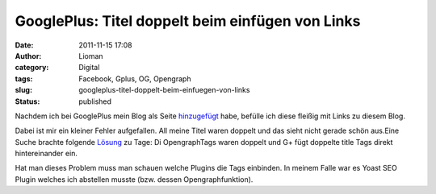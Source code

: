 GooglePlus: Titel doppelt beim einfügen von Links
#################################################
:date: 2011-11-15 17:08
:author: Lioman
:category: Digital
:tags: Facebook, Gplus, OG, Opengraph
:slug: googleplus-titel-doppelt-beim-einfuegen-von-links
:status: published

Nachdem ich bei GooglePlus mein Blog als Seite
`hinzugefügt <http://www.lioman.de/2011/11/www-lioman-de-auf-googleplus/>`__
habe, befülle ich diese fleißig mit Links zu diesem Blog.

Dabei ist mir ein kleiner Fehler aufgefallen. All meine Titel waren
doppelt und das sieht nicht gerade schön aus.\ |image0|\ Eine Suche
brachte folgende
`Lösung <http://d76.de/blogs/about/probleme-wp-link-google-plus-opengraph/>`__
zu Tage: Di OpengraphTags waren doppelt und G+ fügt doppelte title Tags
direkt hintereinander ein.

Hat man dieses Problem muss man schauen welche Plugins die Tags
einbinden. In meinem Falle war es Yoast SEO Plugin welches ich abstellen
musste (bzw. dessen Opengraphfunktion).

 

 

.. |image0| image:: {static}/images/titeldoppeltgplus.jpg
   :class: aligncenter size-full wp-image-3964
   :width: 300px
   :height: 147px
   :target: {static}/images/titeldoppeltgplus.jpg
